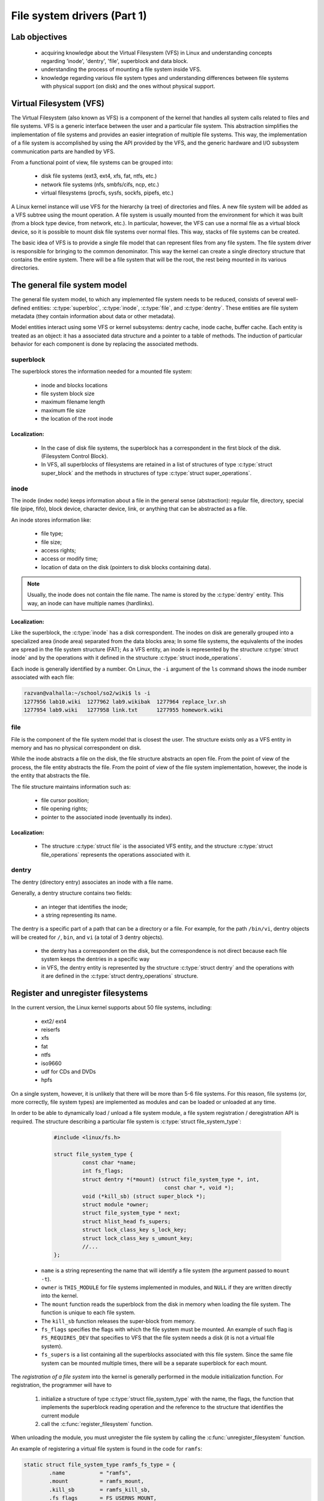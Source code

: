 ============================
File system drivers (Part 1)
============================

Lab objectives
==============

  * acquiring knowledge about the Virtual Filesystem (VFS) in Linux and understanding concepts regarding 'inode', 'dentry', 'file', superblock and data block.
  * understanding the process of mounting a file system inside VFS.
  * knowledge regarding various file system types and understanding differences between file systems with physical support (on disk) and the ones without physical support.

Virtual Filesystem (VFS)
========================

The Virtual Filesystem (also known as VFS) is a component of the kernel that handles all system calls related to files and file systems.
VFS is a generic interface between the user and a particular file system.
This abstraction simplifies the implementation of file systems and provides an easier integration of multiple file systems. This way, the implementation of a file system is accomplished by using the API provided by the VFS, and the generic hardware and I/O subsystem communication parts are handled by VFS.

From a functional point of view, file systems can be grouped into:

  * disk file systems (ext3, ext4, xfs, fat, ntfs, etc.)
  * network file systems (nfs, smbfs/cifs, ncp, etc.)
  * virtual filesystems (procfs, sysfs, sockfs, pipefs, etc.)

A Linux kernel instance will use VFS for the hierarchy (a tree) of directories and files.
A new file system will be added as a VFS subtree using the mount operation.
A file system is usually mounted from the environment for which it was built (from a block type device, from network, etc.).
In particular, however, the VFS can use a normal file as a virtual block device, so it is possible to mount disk file systems over normal files. This way, stacks of file systems can be created.

The basic idea of VFS is to provide a single file model that can represent files from any file system.
The file system driver is responsible for bringing to the common denominator.
This way the kernel can create a single directory structure that contains the entire system.
There will be a file system that will be the root, the rest being mounted in its various directories.

The general file system model
=============================

The general file system model, to which any implemented file system needs to be reduced, consists of several well-defined entities: :c:type:`superbloc`, :c:type:`inode`, :c:type:`file`, and :c:type:`dentry`.
These entities are file system metadata (they contain information about data or other metadata).

Model entities interact using some VFS or kernel subsystems: dentry cache, inode cache, buffer cache.
Each entity is treated as an object: it has a associated data structure and a pointer to a table of methods. The induction of particular behavior for each component is done by replacing the associated methods.

superblock
----------

The superblock stores the information needed for a mounted file system:

  * inode and blocks locations
  * file system block size
  * maximum filename length
  * maximum file size
  * the location of the root inode

Localization:
~~~~~~~~~~~~~

  * In the case of disk file systems, the superblock has a correspondent in the first block of the disk. (Filesystem Control Block).
  * In VFS, all superblocks of filesystems are retained in a list of structures of type :c:type:`struct super_block` and the methods in structures of type :c:type:`struct super_operations`.

inode
-----

The inode (index node) keeps information about a file in the general sense (abstraction): regular file, directory, special file (pipe, fifo), block device, character device, link, or anything that can be abstracted as a file.

An inode stores information like:

  * file type;
  * file size;
  * access rights;
  * access or modify time;
  * location of data on the disk (pointers to disk blocks containing data).

.. note::
  Usually, the inode does not contain the file name. The name is stored by the :c:type:`dentry` entity. This way, an inode can have multiple names (hardlinks).

Localization:
~~~~~~~~~~~~~

Like the superblock, the :c:type:`inode` has a disk correspondent.
The inodes on disk are generally grouped into a specialized area (inode area) separated from the data blocks area; In some file systems, the equivalents of the inodes are spread in the file system structure (FAT);
As a VFS entity, an inode is represented by the structure :c:type:`struct inode` and by the operations with it defined in the structure :c:type:`struct inode_operations`.

Each inode is generally identified by a number. On Linux, the ``-i`` argument of the ``ls`` command shows the inode number associated with each file:

.. code-block:: console

    razvan@valhalla:~/school/so2/wiki$ ls -i
    1277956 lab10.wiki  1277962 lab9.wikibak  1277964 replace_lxr.sh
    1277954 lab9.wiki   1277958 link.txt      1277955 homework.wiki

file
----

File is the component of the file system model that is closest the user.
The structure exists only as a VFS entity in memory and has no physical correspondent on disk.

While the inode abstracts a file on the disk, the file structure abstracts an open file.
From the point of view of the process, the file entity abstracts the file. From the point of view of the file system implementation, however, the inode is the entity that abstracts the file.

The file structure maintains information such as:

  * file cursor position;
  * file opening rights;
  * pointer to the associated inode (eventually its index).

Localization:
~~~~~~~~~~~~~

  * The structure :c:type:`struct file` is the associated VFS entity, and the structure :c:type:`struct file_operations` represents the operations associated with it.

dentry
------

The dentry (directory entry) associates an inode with a file name.

Generally, a dentry structure contains two fields:

  * an integer that identifies the inode;
  * a string representing its name.

The dentry is a specific part of a path that can be a directory or a file. For example, for the path ``/bin/vi``, dentry objects will be created for ``/``, ``bin``, and ``vi`` (a total of 3 dentry objects).

  * the dentry has a correspondent on the disk, but the correspondence is not direct because each file system keeps the dentries in a specific way
  * in VFS, the dentry entity is represented by the structure :c:type:`struct dentry` and the operations with it are defined in the :c:type:`struct dentry_operations` structure.

.. _RegisterUnregisterSection:

Register and unregister filesystems
===================================

In the current version, the Linux kernel supports about 50 file systems, including:

  * ext2/ ext4
  * reiserfs
  * xfs
  * fat
  * ntfs
  * iso9660
  * udf for CDs and DVDs
  * hpfs

On a single system, however, it is unlikely that there will be more than 5-6 file systems. For this reason, file systems (or, more correctly, file system types) are implemented as modules and can be loaded or unloaded at any time.

In order to be able to dynamically load / unload a file system module, a file system registration / deregistration API is required. The structure describing a particular file system is :c:type:`struct file_system_type`:

	.. code-block:: c

	  #include <linux/fs.h>

	  struct file_system_type {
		   const char *name;
		   int fs_flags;
		   struct dentry *(*mount) (struct file_system_type *, int,
		                             const char *, void *);
		   void (*kill_sb) (struct super_block *);
		   struct module *owner;
		   struct file_system_type * next;
		   struct hlist_head fs_supers;
		   struct lock_class_key s_lock_key;
		   struct lock_class_key s_umount_key;
		   //...
	  };

  * ``name`` is a string representing the name that will identify a file system (the argument passed to ``mount -t``).
  * ``owner`` is ``THIS_MODULE`` for file systems implemented in modules, and ``NULL`` if they are written directly into the kernel.
  * The ``mount`` function reads the superblock from the disk in memory when loading the file system. The function is unique to each file system.
  * The ``kill_sb`` function releases the super-block from memory.
  * ``fs_flags`` specifies the flags with which the file system must be mounted. An example of such flag is ``FS_REQUIRES_DEV`` that specifies to VFS that the file system needs a disk (it is not a virtual file system).
  * ``fs_supers`` is a list containing all the superblocks associated with this file system. Since the same file system can be mounted multiple times, there will be a separate superblock for each mount.

The *registration of a file system* into the kernel is generally performed in the module initialization function. For registration, the programmer will have to

  #. initialize a structure of type :c:type:`struct file_system_type` with the name, the flags, the function that implements the superblock reading operation and the reference to the structure that identifies the current module
  #. call the :c:func:`register_filesystem` function.

When unloading the module, you must unregister the file system by calling the :c:func:`unregister_filesystem` function.

An example of registering a virtual file system is found in the code for ``ramfs``:

.. code-block:: c

  static struct file_system_type ramfs_fs_type = {
          .name           = "ramfs",
          .mount          = ramfs_mount,
          .kill_sb        = ramfs_kill_sb,
          .fs_flags       = FS_USERNS_MOUNT,
  };

  static int __init init_ramfs_fs(void)
  {
          if (test_and_set_bit(0, &once))
                  return 0;
          return register_filesystem(&ramfs_fs_type);
  }

.. _FunctionsMountKillSBSection:

Functions mount, kill_sb
------------------------

When mounting  the file system, the kernel calls the mount function defined within the structure :c:type:`file_system_type`. The function makes a set of initializations and returns a dentry (the structure :c:type:`struct dentry`) that represents the mount point directory. Usually :c:func:`mount` is a simple function that calls one of the functions:

  * :c:func:`mount_bdev`, which mounts a file system stored on a block device
  * :c:func:`mount_single`, which mounts a file system that shares an instance between all mount operations
  * :c:func:`mount_nodev`, which mounts a file system that is not on a physical device
  * :c:func:`mount_pseudo`, a helper function for pseudo-file systems (``sockfs``, ``pipefs``, generally file systems that can not be mounted)

These functions get as parameter a pointer to a function :c:func:`fill_super` that will be called after the superblock initialization to finish the its initialization it by the driver. An example of such a function can be found in the ``fill_super`` section.

When unmounting the file system, the kernel calls :c:func:`kill_sb`, which performs cleanup operations and invokes one of the functions:

  * :c:func:`kill_block_super`, which unmounts a file system on a block device
  * :c:func:`kill_anon_super`, which unmounts a virtual file system (information is generated when requested)
  * :c:func:`kill_litter_super`, which unmounts a file system that is not on a physical device (the information is kept in memory)

An example for a file system without disk support is the :c:func:`ramfs_mount` function in the ``ramfs`` file system:

.. code-block:: c

  struct dentry *ramfs_mount(struct file_system_type *fs_type,
          int flags, const char *dev_name, void *data)
  {
          return mount_nodev(fs_type, flags, data, ramfs_fill_super);
  }

An example for a file system from disk is the :c:func:`minix_mount` function in the ``minix`` file system:

.. code-block:: c

  struct dentry *minix_mount(struct file_system_type *fs_type,
          int flags, const char *dev_name, void *data)
  {
           return mount_bdev(fs_type, flags, dev_name, data, minix_fill_super);
  }

Superblock in VFS
=================

The superblock exists both as a physical entity (entity on disk) and as a VFS entity (within the :c:type:`struct super_block` structure).
The superblock contains only metainformation and is used to write and read metadata from the disk (inodes, directory entries).
A superblock (and implicitly the :c:type:`struct super_block` structure) will contain information about the block device used, the list of inodes, a pointer to the inode of the file system root directory, and a pointer to the superblock operations.

The :c:type:`struct super_block` structure
------------------------------------------

Part of the :c:type:`struct super_block` structure definition is presented below:

.. code-block:: c

  struct super_block {
          //...
          dev_t                   s_dev;              /* identifier */
          unsigned char           s_blocksize_bits;   /* block size in bits */
          unsigned long           s_blocksize;        /* block size in bytes */
          unsigned char           s_dirt;             /* dirty flag */
          loff_t                  s_maxbytes;         /* max file size */
          struct file_system_type *s_type;            /* filesystem type */
          struct super_operations *s_op;              /* superblock methods */
          //...
          unsigned long           s_flags;            /* mount flags */
          unsigned long           s_magic;            /* filesystem’s magic number */
          struct dentry           *s_root;            /* directory mount point */
          //...
          char                    s_id[32];           /* informational name */
          void                    *s_fs_info;         /* filesystem private info */
  };

The superblock stores global information for an instance of a file system:
  * the physical device on which it resides
  * block size
  * the maximum size of a file
  * file system type
  * the operations it supports
  * magic number (identifies the file system)
  * the root directory ``dentry``

Additionally, a generic pointer (``void *``) stores the private data of the file system.
The superblock can be viewed as an abstract object to which its own data is added when there is a concrete implementation.

.. _SuperblockSection:

Superblock operations
---------------------

The superbloc operations are described by the :c:type:`struct super_operations` structure:

.. code-block:: c

	struct super_operations {
	       //...
	       int (*write_inode) (struct inode *, struct writeback_control *wbc);
	       struct inode *(*alloc_inode)(struct super_block *sb);
	       void (*destroy_inode)(struct inode *);
	 
	       void (*put_super) (struct super_block *);
	       int (*statfs) (struct dentry *, struct kstatfs *);
	       int (*remount_fs) (struct super_block *, int *, char *);
	       //...
	};

The fields of the structure are function pointers with the following meanings:

  * ``write_inode``, ``alloc_inode``, ``destroy_inode`` write, allocate, respectively release resources associated with an inode and are described in the next lab
  * ``put_super`` is called when the superblock is released at ``umount``; within this function, any resources (generally memory) from the file system's private data must be released;
  * ``remount_fs`` is called when the kernel detects a remount attempt (mount flag ``MS_REMOUNTM``); most of the time here must be detected if a switch from read-only to read-write or vice versa is attempted; this can be done simply because both the old flags (in ``sb->s_flags``) and the new flags (the ``flags`` argument) can be accessed; ``data`` is a pointer to the data sent by :c:func:`mount` that represent file system specific options;
  * ``statfs`` is called when a ``statfs`` system call is done (try ``stat –f`` or ``df``); this call must fill the fields of the :c:type:`struct kstatfs` structure, as it is done, for example, in the :c:func:`ext4_statfs` function.

.. _FillSuperSection:

The :c:func:`fill_super` function
=====================================

As specified, the :c:func:`fill_super` function is called to terminate the superblock initialization. This initialization involves filling the :c:type:`struct super_block` structure fields and the initialization of the root directory inode.

An example of implementation is the :c:func:`ramfs_fill_super` function which is called to initialize the remaining fields in the superblock:

.. code-block:: c

	#include <linux/pagemap.h>
	 
	#define RAMFS_MAGIC     0x858458f6
	 
	static const struct super_operations ramfs_ops = {
		.statfs         = simple_statfs,
		.drop_inode     = generic_delete_inode,
		.show_options   = ramfs_show_options,
	};
	 
	static int ramfs_fill_super(struct super_block *sb, void *data, int silent)
	{
		struct ramfs_fs_info *fsi;
		struct inode *inode;
		int err;
	 
		save_mount_options(sb, data);
	 
		fsi = kzalloc(sizeof(struct ramfs_fs_info), GFP_KERNEL);
		sb->s_fs_info = fsi;
		if (!fsi)
			return -ENOMEM;
	 
		err = ramfs_parse_options(data, &fsi->mount_opts);
		if (err)
			return err;
	 
		sb->s_maxbytes          = MAX_LFS_FILESIZE;
		sb->s_blocksize         = PAGE_SIZE;
		sb->s_blocksize_bits    = PAGE_SHIFT;
		sb->s_magic             = RAMFS_MAGIC;
		sb->s_op                = &ramfs_ops;
		sb->s_time_gran         = 1;
	 
		inode = ramfs_get_inode(sb, NULL, S_IFDIR | fsi->mount_opts.mode, 0);
		sb->s_root = d_make_root(inode);
		if (!sb->s_root)
			return -ENOMEM;
	 
		return 0;
	}


The kernel provides generic function to implement operations with file system structures.
The :c:func:`generic_drop_inode` and :c:func:`simple_statfs` functions used in the above code are such functions and can be used to implement the drivers if their functionality is sufficient.

The :c:func:`ramfs_fill_super` function in the above code fills some fields in the superblock, then reads the root inode and allocates the root dentry.
Reading the root inode is done in the :c:func:`ramfs_get_inode` function, and consists of allocating a new inode using :c:func:`new_inode` and initializing it. In order to free the inode, :c:func:`iput` is used, and :c:func:`d_make_root` is used to allocate the root dentry.

An example implementation for a disk file system is the :c:func:`minix_fill_super` function in the minix file system.
The functionality for the disk file system is similar to that of the virtual file system, with the exception of using the buffer cache.
Also, the minix file system keeps private data using the :c:type:`struct minix_sb_info` structure.
A large part of this function deals with the initialization of these private data (not included in the code snippet above for clarity).
The private data is allocated using the :c:func:`kzalloc` function and stored in the ``s_fs_info`` field of the superblock structure.

VFS functions typically get as arguments the superblock, an inode and/or a dentry that contain a pointer to the superblock so that these private data can be easily accessed.

.. _BufferCacheSection:

Buffer cache
============

Buffer cache is a kernel subsystem that handles caching (both read and write) blocks from block devices.
The base entity used by cache buffer is the :c:type:`struct buffer_head` structure.
The most important fields in this structure are:

  * ``b_data``, pointer to a memory area where the data was read from or where the data must be written to
  * ``b_size``, buffer size
  * ``b_bdev``, the block device
  * ``b_blocknr``, the number of block on the device that has been loaded or needs to be saved on the disk
  * ``b_state``, the status of the buffer

There are some important functions that work with these structures:

  * :c:func:`__bread`: reads a block with the given number and given size in a ``buffer_head`` structure; in case of success returns a pointer to the ``buffer_head`` structure, otherwise it returns ``NULL``;
  * :c:func:`sb_bread`: does the same thing as the previous function, but the size of the read block is taken from the superblock, as well as the device from which the read is done;
  * :c:func:`mark_buffer_dirty`: marks the buffer as dirty (sets the ``BH_Dirty`` bit); the buffer will be written to the disk at a later time (from time to time the ``bdflush`` kernel thread wakes up and writes the buffers to disk);
  * :c:func:`brelse`: frees up the memory used by the buffer, after it has previously written the buffer on disk if needed;
  * :c:func:`map_bh`: associates the buffer-head with the corresponding sector.

Functions and useful macros
===========================

The super block typically contains a map of occupied blocks (by inodes, dentries, data) in the form of a bitmap (vector of bits). To work with such maps, it is recommend to use the following features:

  * :c:func:`find_first_zero_bit`, to find the first zero bit in a memory area. The size parameter means the number of bits in the search area;
  * :c:func:`test_and_set_bit`, to set a bit and get the old value;
  * :c:func:`test_and_clear_bit`, to delete a bit and get the old value;
  * :c:func:`test_and_change_bit`, to invert the value of a bit and get the old value.

The following macrodefinitions can be used to verify the type of an inode:

  * ``S_ISDIR`` (``inode->i_mode``) to check if the inode is a directory;
  * ``S_ISREG`` (``inode->i_mode``) to check if the inode is a regular file (not a link or device file).

Further reading
===============

#. Robert Love -- Linux Kernel Development, Second Edition -- Chapter
   12. The Virtual Filesystem
#. Understanding the Linux Kernel, 3rd edition - Chapter 12. The Virtual
   Filesystem
#. `Linux Virtual File System (presentation)`_
#. `Understanding Unix/Linux Filesystem`_
#. `Creating Linux virtual filesystems`_
#. `The Linux Documentation Project - VFS`_
#. `The "Virtual File System" in Linux`_
#. `A Linux Filesystem Tutorial`_
#. `The Linux Virtual File System`_
#. `Documentation/filesystems/vfs.txt`_
#. `File systems sources`_

.. _Linux Virtual File System (presentation): http://www.coda.cs.cmu.edu/doc/talks/linuxvfs/
.. _Understanding Unix/Linux Filesystem: http://www.cyberciti.biz/tips/understanding-unixlinux-file-system-part-i.html
.. _Creating Linux virtual filesystems: http://lwn.net/Articles/57369/
.. _The Linux Documentation Project - VFS: http://www.tldp.org/LDP/tlk/fs/filesystem.html
.. _The "Virtual File System" in Linux: http://www.linux.it/~rubini/docs/vfs/vfs.html
.. _A Linux Filesystem Tutorial: http://inglorion.net/documents/tutorials/tutorfs/
.. _The Linux Virtual File System: http://www.win.tue.nl/~aeb/linux/lk/lk-8.html
.. _Documentation/filesystems/vfs.txt: http://lxr.free-electrons.com/source/Documentation/filesystems/vfs.txt
.. _File systems sources: http://lxr.free-electrons.com/source/fs/

Exercises
=========

.. important::

   .. include:: exercises-summary.hrst

   .. |LAB_NAME| replace:: filesystems


myfs
----

To begin, we plan to get familiar with the interface exposed by the Linux kernel and the Virtual File System (VFS) component. That is why, for the beginning, we will work with a simple, virtual file system (i.e. without physical disk support). The file system is called ``myfs``.

For this we will access the ``myfs/`` subdirectory in the laboratory skeleton. We will implement the superblock operations within this lab, and the next lab will continue with the inode operations.

1. Register and unregister the myfs file system
~~~~~~~~~~~~~~~~~~~~~~~~~~~~~~~~~~~~~~~~~~~~~~~

The first step in working with the file system is to register and unregister it. We want to do this for the file system described in ``myfs.c``. Check the file contents and follow the directions marked with ``TODO 1``.

The steps you need to take are described in the section :ref:`RegisterUnregisterSection`. Use the ``"myfs"`` string for the file system name.

.. note::
  Within the file system structure, use the ``myfs_mount`` function present in the code skeleton to fill the superblock (done when mounting). In ``myfs_mount`` call the function specific to a file system without disk support (TODO). As an argument for the specific mount function, use the function of type ``fill_super`` defined in the code skeleton.

  To destroy the superblock (done at unmounting) use ``kill_litter_super``, also a function specific to a file system without disk support. The function is already implemented, you need to fill it in the :c:type:`struct file_system_type` structure.


After completing the sections marked with ``TODO 1`` , compile the module, copy it to the QEMU virtual machine, and start the virtual machine. Load the kernel module and then check the presence of the ``myfs`` file system within the ``/proc/filesystems`` file.

At the moment, the file system is only registered, it does not expose operations to use it. If we try to mount it, the operation will fail. To try mounting, we create mount point ``/mnt/myfs/``.

.. code-block:: console

  # mkdir -p /mnt/myfs

and then we use the ``mount`` command:

.. code-block:: console

  # mount -t myfs none /mnt/myfs

The error message we get shows that we have not implemented the operations that work on the superblock. We will have to implement the operations on the superblock and initialize the root inode. We will do this further.

.. note::

  The ``none`` argument sent to the ``mount`` command indicates that we do not have a device from which to mount, the file system being a virtual one. Similarly, this is how the ``procfs`` or ``sysfs`` filesystems are mounted on Linux systems.


2. Completing myfs superblock
~~~~~~~~~~~~~~~~~~~~~~~~~~~~~

To be able to mount the file system, we need to fill its superblock's fields, that is, a generic VFS structure of type :c:type:`struct super_block`.
We will fill out the structure within the :c:func:`myfs_fill_super` function; the superblock is represented by the variable ``sb`` passed as an argument to the function.
Follow the hints marked with ``TODO 2``.

.. note::

  To fill the ``myfs_fill_super`` function, you can start from the example in the section :ref:`FillSuperSection`.

  For the superblock structure fields, use the macros defined within the code skeleton wherever possible.


The ``s_op`` field in the superblock structure must be initialized to the superblock operations structures (type :c:type:`struct super_operations`). You need to define such a structure.

For information on defining the :c:type:`struct super_operations` structure and filling the superblock, see the section :ref:`SuperblockSection`.

.. note::

  Initialize the ``drop_inode`` and ``statfs`` fields of :c:type:`struct super_operations` structure.


Although the superblock will be properly initialized at this time, the mount operation will continue to fail.
In order for the operation to be successfully completed, the root inode will have to be initialized, which we will do for the next exercise.


3. Initialize myfs root inode
~~~~~~~~~~~~~~~~~~~~~~~~~~~~~

The root inode is the inode of the file system root directory (i.e. ``/``).
Initialization is done when the file system is mounted.
The ``myfs_fill_super`` function, called at mount, is the one that calls the ``myfs_get_inode`` function that creates and initializes an inode.
Typically, this function is used to create and initialize all inodes; In this exercise, however, we will only create the root inode.

The :c:type:`inode` is allocated inside the ``myfs_get_inode`` function (local variable ``inode``, allocated using the :c:func:`new_inode` function call).

To successfully complete mounting the file system, you will need to fill the ``myfs_get_inode`` function. Follow directions marked with ``TODO 3``. A starting point is the :c:func:`ramfs_get_inode` function.

.. note::

  To initialize ``uid``, ``gid`` and ``mode`` , you can use the :c:func:`inode_init_owner` function as it is used in :c:func:`ramfs_get_inode`.
  When you call :c:func:`inode_init_owner`, use ``NULL`` as the second parameter because there is no parent directory for the created inode.

  Initialize the ``i_atime``, ``i_atime``, and ``i_mtime`` of the VFS inode to the value returned by the :c:func:`current_time` function.

  You will need to initialize the operations for the inode of type directory. To do this, follow the steps:

    #. Check if this is a directory type inode using the ``S_ISDIR`` macro.
    #. For the ``i_op`` and ``i_fop`` fields, use kernel functions that are already implemented:

       * for ``i_op``: :c:type:`simple_dir_inode_operations`.
       * for ``i_fop``: :c:type:`simple_dir_operations`

    #. Increase the number of links for the directory using the :c:func:`inc_nlink` function.

4. Test myfs mount and unmount
~~~~~~~~~~~~~~~~~~~~~~~~~~~~~~

Now we can mount the filesystem.
Follow the steps above to compile the kernel module, copy to the virtual machine, and start the virtual machine, then insert the kernel module, create the mount point ``/mnt/myfs/``, and mount the file system.
We verify that the file system was mounted by inspecting the ``/proc/mounts`` file.

What inode number does the ``/mnt/myfs`` directory have? Why?

.. note::

  To display the inode number of a directory, use the command:

  .. code-block:: console

    ls -di /path/to/directory

  where ``/path/to/directory/`` is the path to the directory whose inode number we want to display.

We check myfs file system statistics using the following command:

.. code-block:: console

  stat -f / mnt / myfs

We want to see what the mount point ``/mnt/myfs`` contains and if we can create files.
For this we run the commands:

.. code-block:: console

  # ls -la /mnt/myfs
  # touch /mnt/myfs/a.txt

We can see that we can not create the ``a.txt`` file on the file system.
This is because we have not implemented the operations to work with inodes in the :c:type:`struct super_operations` structure.
We will implement these operations within the next lab.

Unmount the file system using the command

.. code-block:: console

  umount /mnt/myfs

Unload the kernel module corresponding to the file system as well.

.. note::

  To test the entire functionality, you can use the ``test-myfs.sh`` script:

  .. code-block:: console

    ./test-myfs.sh

  The script is copied to the virtual machine using ``make copy`` only if it is executable:

  .. code-block:: console

    student@workstation:~/linux/tools/labs$ chmod +x skels/filesystems/myfs/test-myfs.sh


.. note::

  The statistics displayed for the file system are minimal because the information is provided by the simple_statfs function.

minfs
-----

Next, we will implement the basics of a very simple file system, called ``minfs``, with disk support.
We will use a disk in the virtual machine that we will format and mount with the ``minfs`` filesystem.

For this we will access the ``minfs/kernel`` directory from the laboratory skeleton and work with the code in ``minfs.c``.
Just like ``myfs`` we will not implement the operations for working with inodes. We will just limit to working with the superblock and, therefore, mounting.
The rest of the operations will be implemented in the next lab.

Follow the diagram below to clarify the role of structures within the ``minfs`` file system.

.. image:: minfs.png

1. Registering and unregister the minfs file system
~~~~~~~~~~~~~~~~~~~~~~~~~~~~~~~~~~~~~~~~~~~~~~~~~~~

.. note::

  Before solving the exercise, we need to add a disk to the virtual machine. To do this, generate a file that we will use as the disk image using the following command:

  .. code-block:: console

    dd if=/dev/zero of=mydisk.img bs=1M count=100

  and add the ``-drive file=qemu/mydisk.img,if=virtio,format=raw`` argument to the ``qemu`` command in ``qemu/Makefile`` (in the ``QEMU_OPTS`` variable).
  The new argument for the ``qemu`` command must be added after the one for the existing disk (``YOCTO_IMAGE``).

To register and register the file system, you will need to fill the ``minfs_fs_type`` and ``minfs_mount`` functions in ``minfs.c``. Follow the directions marked with ``TODO 1``.

.. note::

  In the file system structure, for mount, use the ``minfs_mount`` function from in the code skeleton.
  In this function, call the function to mount a file system with disk support (see :ref:`FunctionsMountKillSBSection` use :c:func:`mount_bdev`).
  Choose the most suitable function for destroying the superblock (done at unmount); keep in mind that it is a file system with disk support. Use the :c:func:`kill_block_super` function.

  Initialize the ``fs_flags`` field of the :c:type:`minfs_fs_type` structure with the appropriate value for a file system with disk support. See the section :ref:`RegisterUnregisterSection`.

  The function for filling the superblock is ``minfs_fill_super``.

After completing the sections marked with ``TODO 1``, compile the module, copy it into the QEMU virtual machine, and start the virtual machine.
Load the kernel module and then check the presence of the ``minfs`` file system within the ``/proc/filesystems`` file.

To test the mounting of the ``minfs`` file system we will need to format the disk with its structure. Formatting requires the ``mkfs.minfs`` formatting tool from the ``minfs/user`` directory. The utility is automatically compiled when running ``make build`` and copied to the virtual machine at ``make copy``.

After compiling, copying, and starting the virtual machine, format the ``/dev/vdb`` using the formatting utility:

.. code-block:: console

  # ./mkfs.minfs /dev/vdb

Load the kernel module:

.. code-block:: console

  # insmod minfs.ko

Create mount point ``/mnt/minfs/``:

.. code-block:: console

  # mkdir -p /mnt/minfs/

and mount the filesystem

.. code-block:: console

  # mount -t minfs /dev/vdX /mnt/minfs/

The operation fails because the root inode is not initialized.

2. Completing minfs superblock
~~~~~~~~~~~~~~~~~~~~~~~~~~~~~~

To be able to mount the file system, you will need to fill the superloclock (i.e a structure with type :c:type:`struct super_block`) within the ``minfs_fill_super`` function; it is the ``s`` argument of the function.
The structure of operations on the superblock is already defined: ``minfs_ops``.
Follow the directions marked with ``TODO 2``. You can also follow the implementation of the ``minix_fill_super`` function.

.. note::

  Some structures are found in the header file ``minfs.h``.

  For information on working with buffers, go to the :ref:`BufferCacheSection` section.

  Read the first block on the disk (block with index 0).
  To read the block, use the :c:func:`sb_bread` function.
  Cast the read data (the ``b_data`` field in the :c:type:`struct buffer_head` structure) to the structure storing the ``minfs`` superblock information on the disk: :c:type:`struct minfs_super_block`, defined in the source code file.

  Structure :c:type:`struct minfs_super_block` holds file system-specific information that is not found in the :c:type:`struct super_block` generic structure (in this case only version).
  Those additional information (found in :c:type:`struct minfs_super_block` (on disk) but not in :c:type:`struct super_block` (VFS)) will be stored in the :c:type:`struct minfs_sb_info` structure.

To check the functionality, we need a function for reading the root inode.
For the time being, use the ``myfs_get_inode`` function from ``myfs`` file system exercises.
Copy the function into the source code and call it the same as you did for myfs.
The second argument when calling the ``myfs_get_inode`` function is the inode creation permissions, similar to the virtual file system exercise (myfs).

Validate the implementation by executing the commands from the previous exercise.

3. Creating and destroying minfs inodes
~~~~~~~~~~~~~~~~~~~~~~~~~~~~~~~~~~~~~~~

For mounting, we need to initialize the root inode, and to get the root inode, we need to implement the functions to work with inodes.
That is, you need to implement the ``minfs_alloc_inode`` and ``minfs_destroy_inode`` functions.
Follow the directions marked with ``TODO 3``. You can use the :c:func:`minix_alloc_inode` and :c:func:`minix_destroy_inode` functions as a model.

For the implementation, look at the macros and structures in the ``minfs.h`` header file.

.. note::

  For memory allocation/deallocation in ``minfs_alloc_inode`` and ``minfs_destroy_inode``, we recommend using :c:func:`kzalloc` and :c:func:`kfree`.

  In ``minfs_alloc_inode`` allocate structures with type :c:type:`struct minfs_inode_info`, but only return structures with type :c:type:`struct inode`, i.e. return those given by the ``vfs_inode`` field.

  In the ``minfs_alloc_inode`` function, call :c:func:`inode_init_once` to initialize the inode.

  In the ``destroy_inode`` function, you can access the structure with type :c:type:`struct minfs_inode_info` using the ``container_of`` macro.

.. note::

  In this exercise, you have implemented the ``minfs_alloc_inode`` and ``minfs_destroy_inode`` functions, but they are not yet called. The correctness of the implementation will be checked at the end of the next exercise.

4. Initialize minfs root inode
~~~~~~~~~~~~~~~~~~~~~~~~~~~~~~

Initializing the root inode is required in order to mount the file system.
For this, you will need to complete the ``minfs_ops`` structure with the ``minfs_alloc_inode`` and ``minfs_destroy_inode`` functions and fill the ``minfs_iget`` function.

The ``minfs_iget`` function is the function called to allocate a VFS inode (i.e. :c:type:`struct inode`) and fill it with minfs inode-specific information from the disk (i.e. ``struct minfs_inode``).

Follow the directions marked with ``TODO 4``.
Fill out the ``alloc_inode`` and ``destroy_inode`` fields of :c:type:`struct super_operations` structure with the functions implemented in the previous step.

The information about the root inode is found in the second block on the disk (the inode with index 1).
Make ``minfs_iget`` read the root minfs inode from the disk (:c:type:`struct minfs_inode`) and fill in the VFS inode (:c:type:`struct inode`).

In the ``minfs_fill_super`` function, replace the ``myfs_get_inode`` call with the ``minfs_iget`` function call.

.. note::
  To implement the ``minfs_iget`` function, follow the implementation of :c:func:`V1_minix_iget`.
  To read a block, use the :c:func:`sb_bread` function.
  Cast the read data (the ``b_data`` field of the :c:type:`struct structure_head` structure) to the minfs inode from the disk (:c:type:`struct minfs_inode`).

  The ``i_uid``, ``i_gid``, ``i_mode``, ``i_size`` must be filled in the VFS inode with the values in the minfs inode structure read from disk.
  To initialize the ``i_uid`` and ``i_gid fields``, use the functions :c:func:`i_uid_write` , and :c:func:`i_gid_write`.

  Initialize the ``i_atime`` , ``i_atime``, and ``i_mtime`` fields of the VFS inode to the value returned by the :c:func:`current_time` function.

  You will need to initialize the operations for the inode with type directory. To do this, follow the steps:

    #. Check if this is a directory type inode using the ``S_ISDIR`` macro.
    #. For the ``i_op`` and ``i_fop`` fields, use kernel functions already implemented:

       * for ``i_op``: :c:func:`simple_dir_inode_operations` .
       * for ``i_fop``: :c:func:`simple_dir_operations`

    #. Increment the number of links for the directory using the :c:func:`inc_nlink` function.

5. Testing of minfs mount and unmount
~~~~~~~~~~~~~~~~~~~~~~~~~~~~~~~~~~~~~

Now we can mount the filesystem.
Follow the steps above to compile the kernel module, copy to the virtual machine, start the virtual machine, and then insert the kernel module, create mount point ``/mnt/minfs/`` and mount the file system.
We verify that the file system was mounted by investigating the ``/proc/mounts`` file.

We check that everything is fine by listing the mount point contents ``/mnt/minfs/``:

.. code-block:: console

  # ls /mnt/minfs/

After mount and verification, unmount the file system and unload the module from the kernel.

.. note::
  Alternatively, to test the entire functionality, you can use the ``test-minfs.sh`` script:

  .. code-block:: console

    # ./test-minfs.sh

  The script is copied to the virtual machine when running the ``make copy`` command only if is executable.

  .. code-block:: console

    student@workstation:~/linux/tools/labs$ chmod +x skels/filesystems/minfs/user/test-minfs.sh


